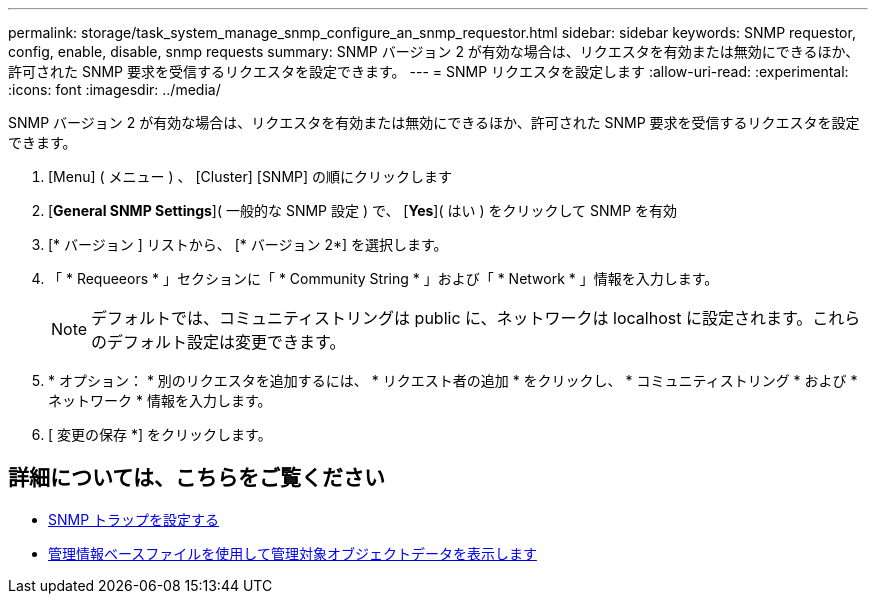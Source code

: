---
permalink: storage/task_system_manage_snmp_configure_an_snmp_requestor.html 
sidebar: sidebar 
keywords: SNMP requestor, config, enable, disable, snmp requests 
summary: SNMP バージョン 2 が有効な場合は、リクエスタを有効または無効にできるほか、許可された SNMP 要求を受信するリクエスタを設定できます。 
---
= SNMP リクエスタを設定します
:allow-uri-read: 
:experimental: 
:icons: font
:imagesdir: ../media/


[role="lead"]
SNMP バージョン 2 が有効な場合は、リクエスタを有効または無効にできるほか、許可された SNMP 要求を受信するリクエスタを設定できます。

. [Menu] ( メニュー ) 、 [Cluster] [SNMP] の順にクリックします
. [*General SNMP Settings*]( 一般的な SNMP 設定 ) で、 [*Yes*]( はい ) をクリックして SNMP を有効
. [* バージョン ] リストから、 [* バージョン 2*] を選択します。
. 「 * Requeeors * 」セクションに「 * Community String * 」および「 * Network * 」情報を入力します。
+

NOTE: デフォルトでは、コミュニティストリングは public に、ネットワークは localhost に設定されます。これらのデフォルト設定は変更できます。

. * オプション： * 別のリクエスタを追加するには、 * リクエスト者の追加 * をクリックし、 * コミュニティストリング * および * ネットワーク * 情報を入力します。
. [ 変更の保存 *] をクリックします。




== 詳細については、こちらをご覧ください

* xref:task_system_manage_snmp_configure_snmp_traps.adoc[SNMP トラップを設定する]
* xref:task_system_manage_snmp_view_managed_object_data.adoc[管理情報ベースファイルを使用して管理対象オブジェクトデータを表示します]

